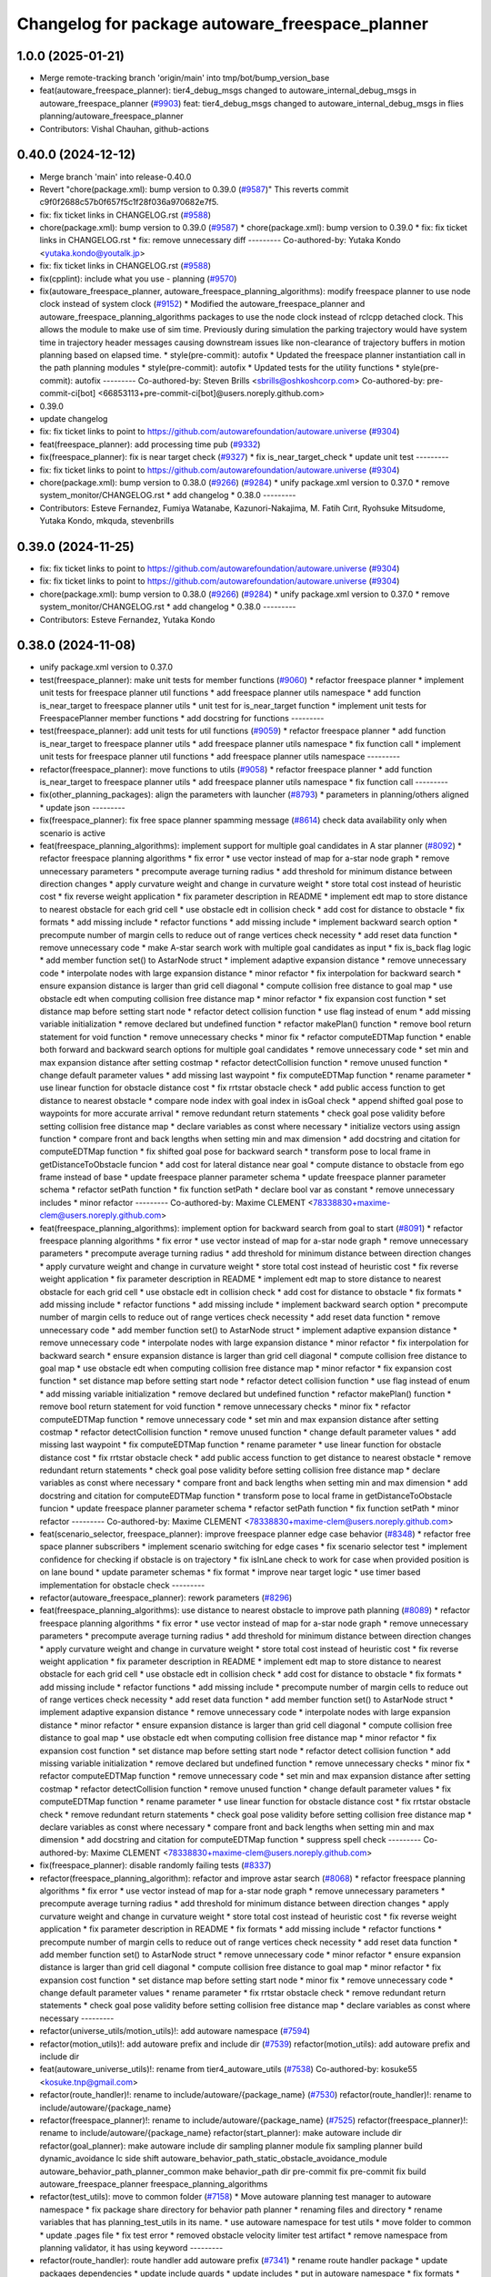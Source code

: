 ^^^^^^^^^^^^^^^^^^^^^^^^^^^^^^^^^^^^^^^^^^^^^^^^
Changelog for package autoware_freespace_planner
^^^^^^^^^^^^^^^^^^^^^^^^^^^^^^^^^^^^^^^^^^^^^^^^

1.0.0 (2025-01-21)
------------------
* Merge remote-tracking branch 'origin/main' into tmp/bot/bump_version_base
* feat(autoware_freespace_planner): tier4_debug_msgs changed to autoware_internal_debug_msgs in autoware_freespace_planner (`#9903 <https://github.com/rej55/autoware.universe/issues/9903>`_)
  feat: tier4_debug_msgs changed to autoware_internal_debug_msgs in flies  planning/autoware_freespace_planner
* Contributors: Vishal Chauhan, github-actions

0.40.0 (2024-12-12)
-------------------
* Merge branch 'main' into release-0.40.0
* Revert "chore(package.xml): bump version to 0.39.0 (`#9587 <https://github.com/autowarefoundation/autoware.universe/issues/9587>`_)"
  This reverts commit c9f0f2688c57b0f657f5c1f28f036a970682e7f5.
* fix: fix ticket links in CHANGELOG.rst (`#9588 <https://github.com/autowarefoundation/autoware.universe/issues/9588>`_)
* chore(package.xml): bump version to 0.39.0 (`#9587 <https://github.com/autowarefoundation/autoware.universe/issues/9587>`_)
  * chore(package.xml): bump version to 0.39.0
  * fix: fix ticket links in CHANGELOG.rst
  * fix: remove unnecessary diff
  ---------
  Co-authored-by: Yutaka Kondo <yutaka.kondo@youtalk.jp>
* fix: fix ticket links in CHANGELOG.rst (`#9588 <https://github.com/autowarefoundation/autoware.universe/issues/9588>`_)
* fix(cpplint): include what you use - planning (`#9570 <https://github.com/autowarefoundation/autoware.universe/issues/9570>`_)
* fix(autoware_freespace_planner, autoware_freespace_planning_algorithms): modify freespace planner to use node clock instead of system clock (`#9152 <https://github.com/autowarefoundation/autoware.universe/issues/9152>`_)
  * Modified the autoware_freespace_planner and autoware_freespace_planning_algorithms packages to use the node clock instead of rclcpp detached clock. This allows the module to make use of sim time. Previously during simulation the parking trajectory would have system time in trajectory header messages causing downstream issues like non-clearance of trajectory buffers in motion planning based on elapsed time.
  * style(pre-commit): autofix
  * Updated the freespace planner instantiation call in the path planning modules
  * style(pre-commit): autofix
  * Updated tests for the utility functions
  * style(pre-commit): autofix
  ---------
  Co-authored-by: Steven Brills <sbrills@oshkoshcorp.com>
  Co-authored-by: pre-commit-ci[bot] <66853113+pre-commit-ci[bot]@users.noreply.github.com>
* 0.39.0
* update changelog
* fix: fix ticket links to point to https://github.com/autowarefoundation/autoware.universe (`#9304 <https://github.com/autowarefoundation/autoware.universe/issues/9304>`_)
* feat(freespace_planner): add processing time pub (`#9332 <https://github.com/autowarefoundation/autoware.universe/issues/9332>`_)
* fix(freespace_planner): fix is near target check (`#9327 <https://github.com/autowarefoundation/autoware.universe/issues/9327>`_)
  * fix is_near_target_check
  * update unit test
  ---------
* fix: fix ticket links to point to https://github.com/autowarefoundation/autoware.universe (`#9304 <https://github.com/autowarefoundation/autoware.universe/issues/9304>`_)
* chore(package.xml): bump version to 0.38.0 (`#9266 <https://github.com/autowarefoundation/autoware.universe/issues/9266>`_) (`#9284 <https://github.com/autowarefoundation/autoware.universe/issues/9284>`_)
  * unify package.xml version to 0.37.0
  * remove system_monitor/CHANGELOG.rst
  * add changelog
  * 0.38.0
  ---------
* Contributors: Esteve Fernandez, Fumiya Watanabe, Kazunori-Nakajima, M. Fatih Cırıt, Ryohsuke Mitsudome, Yutaka Kondo, mkquda, stevenbrills

0.39.0 (2024-11-25)
-------------------
* fix: fix ticket links to point to https://github.com/autowarefoundation/autoware.universe (`#9304 <https://github.com/autowarefoundation/autoware.universe/issues/9304>`_)
* fix: fix ticket links to point to https://github.com/autowarefoundation/autoware.universe (`#9304 <https://github.com/autowarefoundation/autoware.universe/issues/9304>`_)
* chore(package.xml): bump version to 0.38.0 (`#9266 <https://github.com/autowarefoundation/autoware.universe/issues/9266>`_) (`#9284 <https://github.com/autowarefoundation/autoware.universe/issues/9284>`_)
  * unify package.xml version to 0.37.0
  * remove system_monitor/CHANGELOG.rst
  * add changelog
  * 0.38.0
  ---------
* Contributors: Esteve Fernandez, Yutaka Kondo

0.38.0 (2024-11-08)
-------------------
* unify package.xml version to 0.37.0
* test(freespace_planner): make unit tests for member functions (`#9060 <https://github.com/autowarefoundation/autoware.universe/issues/9060>`_)
  * refactor freespace planner
  * implement unit tests for freespace planner util functions
  * add freespace planner utils namespace
  * add function is_near_target to freespace planner utils
  * unit test for is_near_target function
  * implement unit tests for FreespacePlanner member functions
  * add docstring for functions
  ---------
* test(freespace_planner): add unit tests for util functions (`#9059 <https://github.com/autowarefoundation/autoware.universe/issues/9059>`_)
  * refactor freespace planner
  * add function is_near_target to freespace planner utils
  * add freespace planner utils namespace
  * fix function call
  * implement unit tests for freespace planner util functions
  * add freespace planner utils namespace
  ---------
* refactor(freespace_planner): move functions to utils (`#9058 <https://github.com/autowarefoundation/autoware.universe/issues/9058>`_)
  * refactor freespace planner
  * add function is_near_target to freespace planner utils
  * add freespace planner utils namespace
  * fix function call
  ---------
* fix(other_planning_packages): align the parameters with launcher (`#8793 <https://github.com/autowarefoundation/autoware.universe/issues/8793>`_)
  * parameters in planning/others aligned
  * update json
  ---------
* fix(freespace_planner): fix free space planner spamming message (`#8614 <https://github.com/autowarefoundation/autoware.universe/issues/8614>`_)
  check data availability only when scenario is active
* feat(freespace_planning_algorithms): implement support for multiple goal candidates in A star planner (`#8092 <https://github.com/autowarefoundation/autoware.universe/issues/8092>`_)
  * refactor freespace planning algorithms
  * fix error
  * use vector instead of map for a-star node graph
  * remove unnecessary parameters
  * precompute average turning radius
  * add threshold for minimum distance between direction changes
  * apply curvature weight and change in curvature weight
  * store total cost instead of heuristic cost
  * fix reverse weight application
  * fix parameter description in README
  * implement edt map to store distance to nearest obstacle for each grid cell
  * use obstacle edt in collision check
  * add cost for distance to obstacle
  * fix formats
  * add missing include
  * refactor functions
  * add missing include
  * implement backward search option
  * precompute number of margin cells to reduce out of range vertices check necessity
  * add reset data function
  * remove unnecessary code
  * make A-star search work with multiple goal candidates as input
  * fix is_back flag logic
  * add member function set() to AstarNode struct
  * implement adaptive expansion distance
  * remove unnecessary code
  * interpolate nodes with large expansion distance
  * minor refactor
  * fix interpolation for backward search
  * ensure expansion distance is larger than grid cell diagonal
  * compute collision free distance to goal map
  * use obstacle edt when computing collision free distance map
  * minor refactor
  * fix expansion cost function
  * set distance map before setting start node
  * refactor detect collision function
  * use flag instead of enum
  * add missing variable initialization
  * remove declared but undefined function
  * refactor makePlan() function
  * remove bool return statement for void function
  * remove unnecessary checks
  * minor fix
  * refactor computeEDTMap function
  * enable both forward and backward search options for multiple goal candidates
  * remove unnecessary code
  * set min and max expansion distance after setting costmap
  * refactor detectCollision function
  * remove unused function
  * change default parameter values
  * add missing last waypoint
  * fix computeEDTMap function
  * rename parameter
  * use linear function for obstacle distance cost
  * fix rrtstar obstacle check
  * add public access function to get distance to nearest obstacle
  * compare node index with goal index in isGoal check
  * append shifted goal pose to waypoints for more accurate arrival
  * remove redundant return statements
  * check goal pose validity before setting collision free distance map
  * declare variables as const where necessary
  * initialize vectors using assign function
  * compare front and back lengths when setting min and max dimension
  * add docstring and citation for computeEDTMap function
  * fix shifted goal pose for backward search
  * transform pose to local frame in getDistanceToObstacle funcion
  * add cost for lateral distance near goal
  * compute distance to obstacle from ego frame instead of base
  * update freespace planner parameter schema
  * update freespace planner parameter schema
  * refactor setPath function
  * fix function setPath
  * declare bool var as constant
  * remove unnecessary includes
  * minor refactor
  ---------
  Co-authored-by: Maxime CLEMENT <78338830+maxime-clem@users.noreply.github.com>
* feat(freespace_planning_algorithms): implement option for backward search from goal to start (`#8091 <https://github.com/autowarefoundation/autoware.universe/issues/8091>`_)
  * refactor freespace planning algorithms
  * fix error
  * use vector instead of map for a-star node graph
  * remove unnecessary parameters
  * precompute average turning radius
  * add threshold for minimum distance between direction changes
  * apply curvature weight and change in curvature weight
  * store total cost instead of heuristic cost
  * fix reverse weight application
  * fix parameter description in README
  * implement edt map to store distance to nearest obstacle for each grid cell
  * use obstacle edt in collision check
  * add cost for distance to obstacle
  * fix formats
  * add missing include
  * refactor functions
  * add missing include
  * implement backward search option
  * precompute number of margin cells to reduce out of range vertices check necessity
  * add reset data function
  * remove unnecessary code
  * add member function set() to AstarNode struct
  * implement adaptive expansion distance
  * remove unnecessary code
  * interpolate nodes with large expansion distance
  * minor refactor
  * fix interpolation for backward search
  * ensure expansion distance is larger than grid cell diagonal
  * compute collision free distance to goal map
  * use obstacle edt when computing collision free distance map
  * minor refactor
  * fix expansion cost function
  * set distance map before setting start node
  * refactor detect collision function
  * use flag instead of enum
  * add missing variable initialization
  * remove declared but undefined function
  * refactor makePlan() function
  * remove bool return statement for void function
  * remove unnecessary checks
  * minor fix
  * refactor computeEDTMap function
  * remove unnecessary code
  * set min and max expansion distance after setting costmap
  * refactor detectCollision function
  * remove unused function
  * change default parameter values
  * add missing last waypoint
  * fix computeEDTMap function
  * rename parameter
  * use linear function for obstacle distance cost
  * fix rrtstar obstacle check
  * add public access function to get distance to nearest obstacle
  * remove redundant return statements
  * check goal pose validity before setting collision free distance map
  * declare variables as const where necessary
  * compare front and back lengths when setting min and max dimension
  * add docstring and citation for computeEDTMap function
  * transform pose to local frame in getDistanceToObstacle funcion
  * update freespace planner parameter schema
  * refactor setPath function
  * fix function setPath
  * minor refactor
  ---------
  Co-authored-by: Maxime CLEMENT <78338830+maxime-clem@users.noreply.github.com>
* feat(scenario_selector, freespace_planner): improve freespace planner edge case behavior (`#8348 <https://github.com/autowarefoundation/autoware.universe/issues/8348>`_)
  * refactor free space planner subscribers
  * implement scenario switching for edge cases
  * fix scenario selector test
  * implement confidence for checking if obstacle is on trajectory
  * fix isInLane check to work for case when provided position is on lane bound
  * update parameter schemas
  * fix format
  * improve near target logic
  * use timer based implementation for obstacle check
  ---------
* refactor(autoware_freespace_planner): rework parameters (`#8296 <https://github.com/autowarefoundation/autoware.universe/issues/8296>`_)
* feat(freespace_planning_algorithms): use distance to nearest obstacle to improve path planning (`#8089 <https://github.com/autowarefoundation/autoware.universe/issues/8089>`_)
  * refactor freespace planning algorithms
  * fix error
  * use vector instead of map for a-star node graph
  * remove unnecessary parameters
  * precompute average turning radius
  * add threshold for minimum distance between direction changes
  * apply curvature weight and change in curvature weight
  * store total cost instead of heuristic cost
  * fix reverse weight application
  * fix parameter description in README
  * implement edt map to store distance to nearest obstacle for each grid cell
  * use obstacle edt in collision check
  * add cost for distance to obstacle
  * fix formats
  * add missing include
  * refactor functions
  * add missing include
  * precompute number of margin cells to reduce out of range vertices check necessity
  * add reset data function
  * add member function set() to AstarNode struct
  * implement adaptive expansion distance
  * remove unnecessary code
  * interpolate nodes with large expansion distance
  * minor refactor
  * ensure expansion distance is larger than grid cell diagonal
  * compute collision free distance to goal map
  * use obstacle edt when computing collision free distance map
  * minor refactor
  * fix expansion cost function
  * set distance map before setting start node
  * refactor detect collision function
  * add missing variable initialization
  * remove declared but undefined function
  * remove unnecessary checks
  * minor fix
  * refactor computeEDTMap function
  * remove unnecessary code
  * set min and max expansion distance after setting costmap
  * refactor detectCollision function
  * remove unused function
  * change default parameter values
  * fix computeEDTMap function
  * rename parameter
  * use linear function for obstacle distance cost
  * fix rrtstar obstacle check
  * remove redundant return statements
  * check goal pose validity before setting collision free distance map
  * declare variables as const where necessary
  * compare front and back lengths when setting min and max dimension
  * add docstring and citation for computeEDTMap function
  * suppress spell check
  ---------
  Co-authored-by: Maxime CLEMENT <78338830+maxime-clem@users.noreply.github.com>
* fix(freespace_planner): disable randomly failing tests (`#8337 <https://github.com/autowarefoundation/autoware.universe/issues/8337>`_)
* refactor(freespace_planning_algorithm): refactor and improve astar search (`#8068 <https://github.com/autowarefoundation/autoware.universe/issues/8068>`_)
  * refactor freespace planning algorithms
  * fix error
  * use vector instead of map for a-star node graph
  * remove unnecessary parameters
  * precompute average turning radius
  * add threshold for minimum distance between direction changes
  * apply curvature weight and change in curvature weight
  * store total cost instead of heuristic cost
  * fix reverse weight application
  * fix parameter description in README
  * fix formats
  * add missing include
  * refactor functions
  * precompute number of margin cells to reduce out of range vertices check necessity
  * add reset data function
  * add member function set() to AstarNode struct
  * remove unnecessary code
  * minor refactor
  * ensure expansion distance is larger than grid cell diagonal
  * compute collision free distance to goal map
  * minor refactor
  * fix expansion cost function
  * set distance map before setting start node
  * minor fix
  * remove unnecessary code
  * change default parameter values
  * rename parameter
  * fix rrtstar obstacle check
  * remove redundant return statements
  * check goal pose validity before setting collision free distance map
  * declare variables as const where necessary
  ---------
* refactor(universe_utils/motion_utils)!: add autoware namespace (`#7594 <https://github.com/autowarefoundation/autoware.universe/issues/7594>`_)
* refactor(motion_utils)!: add autoware prefix and include dir (`#7539 <https://github.com/autowarefoundation/autoware.universe/issues/7539>`_)
  refactor(motion_utils): add autoware prefix and include dir
* feat(autoware_universe_utils)!: rename from tier4_autoware_utils (`#7538 <https://github.com/autowarefoundation/autoware.universe/issues/7538>`_)
  Co-authored-by: kosuke55 <kosuke.tnp@gmail.com>
* refactor(route_handler)!: rename to include/autoware/{package_name}  (`#7530 <https://github.com/autowarefoundation/autoware.universe/issues/7530>`_)
  refactor(route_handler)!: rename to include/autoware/{package_name}
* refactor(freespace_planner)!: rename to include/autoware/{package_name}  (`#7525 <https://github.com/autowarefoundation/autoware.universe/issues/7525>`_)
  refactor(freespace_planner)!: rename to include/autoware/{package_name}
  refactor(start_planner): make autoware include dir
  refactor(goal_planner): make autoware include dir
  sampling planner module
  fix sampling planner build
  dynamic_avoidance
  lc
  side shift
  autoware_behavior_path_static_obstacle_avoidance_module
  autoware_behavior_path_planner_common
  make behavior_path dir
  pre-commit
  fix pre-commit
  fix build
  autoware_freespace_planner
  freespace_planning_algorithms
* refactor(test_utils): move to common folder (`#7158 <https://github.com/autowarefoundation/autoware.universe/issues/7158>`_)
  * Move autoware planning test manager to autoware namespace
  * fix package share directory for behavior path planner
  * renaming files and directory
  * rename variables that has planning_test_utils in its name.
  * use autoware namespace for test utils
  * move folder to common
  * update .pages file
  * fix test error
  * removed obstacle velocity limiter test artifact
  * remove namespace from planning validator, it has using keyword
  ---------
* refactor(route_handler): route handler add autoware prefix (`#7341 <https://github.com/autowarefoundation/autoware.universe/issues/7341>`_)
  * rename route handler package
  * update packages dependencies
  * update include guards
  * update includes
  * put in autoware namespace
  * fix formats
  * keep header and source file name as before
  ---------
* refactor(freespace_planner)!: add autoware prefix (`#7376 <https://github.com/autowarefoundation/autoware.universe/issues/7376>`_)
  refactor(freespace_planner)!: add autoawre prefix
* Contributors: Batuhan Beytekin, Kosuke Takeuchi, Maxime CLEMENT, Takayuki Murooka, Yutaka Kondo, Zhe Shen, Zulfaqar Azmi, mkquda

0.26.0 (2024-04-03)
-------------------
